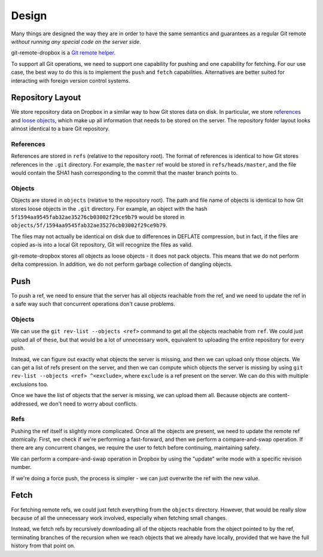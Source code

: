 Design
======

Many things are designed the way they are in order to have the same semantics
and guarantees as a regular Git remote *without running any special code on the
server side*.

git-remote-dropbox is a `Git remote helper
<https://www.kernel.org/pub/software/scm/git/docs/gitremote-helpers.html>`__.

To support all Git operations, we need to support one capability for pushing
and one capability for fetching. For our use case, the best way to do this is
to implement the ``push`` and ``fetch`` capabilities. Alternatives are better
suited for interacting with foreign version control systems.

Repository Layout
-----------------

We store repository data on Dropbox in a similar way to how Git stores data on
disk. In particular, we store `references
<https://git-scm.com/book/en/v2/Git-Internals-Git-References>`__ and `loose
objects <https://git-scm.com/book/en/v2/Git-Internals-Git-Objects>`__, which
make up all information that needs to be stored on the server. The repository
folder layout looks almost identical to a bare Git repository.

References
~~~~~~~~~~

References are stored in ``refs`` (relative to the repository root). The format
of references is identical to how Git stores references in the ``.git``
directory. For example, the ``master`` ref would be stored in
``refs/heads/master``, and the file would contain the SHA1 hash corresponding
to the commit that the master branch points to.

Objects
~~~~~~~

Objects are stored in ``objects`` (relative to the repository root). The path
and file name of objects is identical to how Git stores loose objects in the
``.git`` directory. For example, an object with the hash
``5f1594aa9545fab32ae35276cb03002f29ce9b79`` would be stored in
``objects/5f/1594aa9545fab32ae35276cb03002f29ce9b79``.

The files may not actually be identical on disk due to differences in DEFLATE
compression, but in fact, if the files are copied as-is into a local Git
repository, Git will recognize the files as valid.

git-remote-dropbox stores all objects as loose objects - it does not pack
objects. This means that we do not perform delta compression. In addition, we
do not perform garbage collection of dangling objects.

Push
----

To push a ref, we need to ensure that the server has all objects reachable from
the ref, and we need to update the ref in a safe way such that concurrent
operations don't cause problems.

Objects
~~~~~~~

We can use the ``git rev-list --objects <ref>`` command to get all the objects
reachable from ``ref``. We could just upload all of these, but that would be a
lot of unnecessary work, equivalent to uploading the entire repository for
every push.

Instead, we can figure out exactly what objects the server is missing, and then
we can upload only those objects. We can get a list of refs present on the
server, and then we can compute which objects the server is missing by using
``git rev-list --objects <ref> ^<exclude>``, where ``exclude`` is a ref present
on the server. We can do this with multiple exclusions too.

Once we have the list of objects that the server is missing, we can upload them
all. Because objects are content-addressed, we don't need to worry about
conflicts.

Refs
~~~~

Pushing the ref itself is slightly more complicated. Once all the objects are
present, we need to update the remote ref atomically. First, we check if we're
performing a fast-forward, and then we perform a compare-and-swap operation. If
there are any concurrent changes, we require the user to fetch before
continuing, maintaining safety.

We can perform a compare-and-swap operation in Dropbox by using the "update"
write mode with a specific revision number.

If we're doing a force push, the process is simpler - we can just overwrite the
ref with the new value.

Fetch
-----

For fetching remote refs, we could just fetch everything from the ``objects``
directory. However, that would be really slow because of all the unnecessary
work involved, especially when fetching small changes.

Instead, we fetch refs by recursively downloading all of the objects reachable
from the object pointed to by the ref, terminating branches of the recursion
when we reach objects that we already have locally, provided that we have the
full history from that point on.

